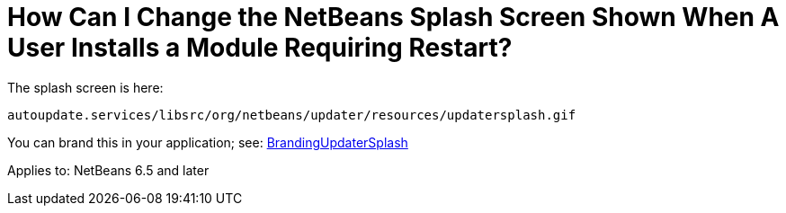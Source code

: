// 
//     Licensed to the Apache Software Foundation (ASF) under one
//     or more contributor license agreements.  See the NOTICE file
//     distributed with this work for additional information
//     regarding copyright ownership.  The ASF licenses this file
//     to you under the Apache License, Version 2.0 (the
//     "License"); you may not use this file except in compliance
//     with the License.  You may obtain a copy of the License at
// 
//       http://www.apache.org/licenses/LICENSE-2.0
// 
//     Unless required by applicable law or agreed to in writing,
//     software distributed under the License is distributed on an
//     "AS IS" BASIS, WITHOUT WARRANTIES OR CONDITIONS OF ANY
//     KIND, either express or implied.  See the License for the
//     specific language governing permissions and limitations
//     under the License.
//

= How Can I Change the NetBeans Splash Screen Shown When A User Installs a Module Requiring Restart?
:page-layout: wikidev
:page-tags: wiki, devfaq, needsreview
:jbake-status: published
:keywords: Apache NetBeans wiki DevFaqChangeRestartSplash
:description: Apache NetBeans wiki DevFaqChangeRestartSplash
:toc: left
:toc-title:
:page-syntax: true
:page-wikidevsection: _module_system
:page-position: 4


The splash screen is here:

[source,java]
----

autoupdate.services/libsrc/org/netbeans/updater/resources/updatersplash.gif
----

You can brand this in your application; see: xref:wiki::wiki/BrandingUpdaterSplash.adoc[BrandingUpdaterSplash]


Applies to: NetBeans 6.5 and later
